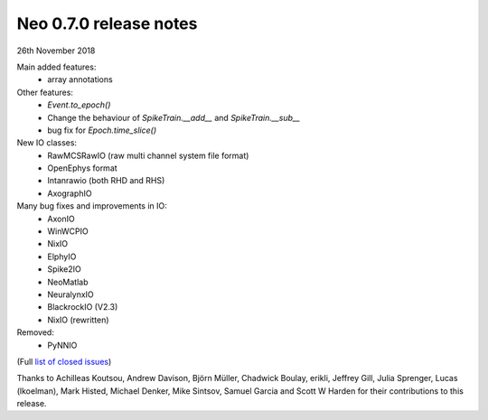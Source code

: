 =======================
Neo 0.7.0 release notes
=======================

26th November 2018


Main added features:
  * array annotations

Other features:
  * `Event.to_epoch()`
  * Change the behaviour of `SpikeTrain.__add__` and `SpikeTrain.__sub__`
  * bug fix for `Epoch.time_slice()`

New IO classes:
  * RawMCSRawIO (raw multi channel system file format)
  * OpenEphys format
  * Intanrawio (both RHD and RHS)
  * AxographIO

Many bug fixes and improvements in IO:
  * AxonIO
  * WinWCPIO
  * NixIO
  * ElphyIO
  * Spike2IO
  * NeoMatlab
  * NeuralynxIO
  * BlackrockIO (V2.3)
  * NixIO (rewritten)

Removed:
  * PyNNIO

(Full `list of closed issues`_)

Thanks to Achilleas Koutsou, Andrew Davison, Björn Müller, Chadwick Boulay, erikli, Jeffrey Gill, Julia Sprenger, Lucas (lkoelman), 
Mark Histed, Michael Denker, Mike Sintsov, Samuel Garcia and Scott W Harden for their contributions to this release.

.. _`list of closed issues`: https://github.com/NeuralEnsemble/python-neo/issues?q=is%3Aissue+milestone%3A0.7.0+is%3Aclosed
